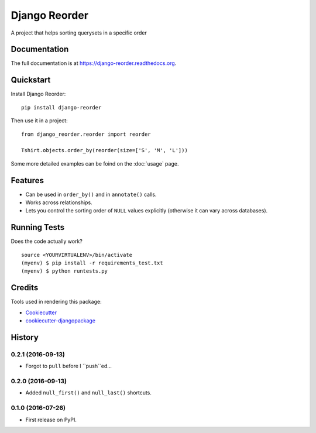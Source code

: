 =============================
Django Reorder
=============================

.. image:: https://badge.fury.io/py/django-reorder.png
    :target: https://badge.fury.io/py/django-reorder

A project that helps sorting querysets in a specific order

Documentation
-------------

The full documentation is at https://django-reorder.readthedocs.org.

Quickstart
----------

Install Django Reorder::

    pip install django-reorder

Then use it in a project::

    from django_reorder.reorder import reorder

    Tshirt.objects.order_by(reorder(size=['S', 'M', 'L']))


Some more detailed examples can be foind on the :doc:`usage` page.

Features
--------

* Can be used in ``order_by()`` and in ``annotate()`` calls.
* Works across relationships.
* Lets you control the sorting order of ``NULL`` values explicitly (otherwise
  it can vary across databases).

Running Tests
--------------

Does the code actually work?

::

    source <YOURVIRTUALENV>/bin/activate
    (myenv) $ pip install -r requirements_test.txt
    (myenv) $ python runtests.py

Credits
---------

Tools used in rendering this package:

*  Cookiecutter_
*  `cookiecutter-djangopackage`_

.. _Cookiecutter: https://github.com/audreyr/cookiecutter
.. _`cookiecutter-djangopackage`: https://github.com/pydanny/cookiecutter-djangopackage




History
-------

0.2.1 (2016-09-13)
++++++++++++++++++

* Forgot to ``pull`` before I ``push``ed...

0.2.0 (2016-09-13)
++++++++++++++++++

* Added ``null_first()`` and ``null_last()`` shortcuts.

0.1.0 (2016-07-26)
++++++++++++++++++

* First release on PyPI.


